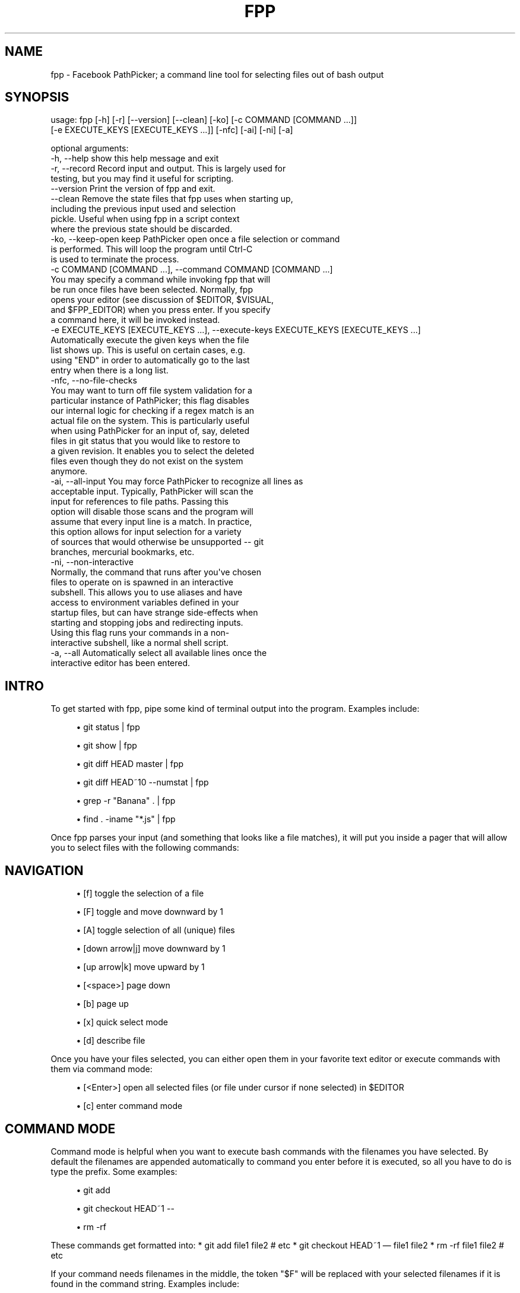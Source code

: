 '\" t
.\"     Title: fpp
.\"    Author: [FIXME: author] [see http://www.docbook.org/tdg5/en/html/author]
.\" Generator: DocBook XSL Stylesheets vsnapshot <http://docbook.sf.net/>
.\"      Date: 07/01/2021
.\"    Manual: \ \&
.\"    Source: \ \&
.\"  Language: English
.\"
.TH "FPP" "1" "07/01/2021" "\ \&" "\ \&"
.\" -----------------------------------------------------------------
.\" * Define some portability stuff
.\" -----------------------------------------------------------------
.\" ~~~~~~~~~~~~~~~~~~~~~~~~~~~~~~~~~~~~~~~~~~~~~~~~~~~~~~~~~~~~~~~~~
.\" http://bugs.debian.org/507673
.\" http://lists.gnu.org/archive/html/groff/2009-02/msg00013.html
.\" ~~~~~~~~~~~~~~~~~~~~~~~~~~~~~~~~~~~~~~~~~~~~~~~~~~~~~~~~~~~~~~~~~
.ie \n(.g .ds Aq \(aq
.el       .ds Aq '
.\" -----------------------------------------------------------------
.\" * set default formatting
.\" -----------------------------------------------------------------
.\" disable hyphenation
.nh
.\" disable justification (adjust text to left margin only)
.ad l
.\" -----------------------------------------------------------------
.\" * MAIN CONTENT STARTS HERE *
.\" -----------------------------------------------------------------
.SH "NAME"
fpp \- Facebook PathPicker; a command line tool for selecting files out of bash output
.SH "SYNOPSIS"
.sp
.nf
usage: fpp [\-h] [\-r] [\-\-version] [\-\-clean] [\-ko] [\-c COMMAND [COMMAND \&.\&.\&.]]
           [\-e EXECUTE_KEYS [EXECUTE_KEYS \&.\&.\&.]] [\-nfc] [\-ai] [\-ni] [\-a]

optional arguments:
  \-h, \-\-help            show this help message and exit
  \-r, \-\-record          Record input and output\&. This is largely used for
                        testing, but you may find it useful for scripting\&.
  \-\-version             Print the version of fpp and exit\&.
  \-\-clean               Remove the state files that fpp uses when starting up,
                        including the previous input used and selection
                        pickle\&. Useful when using fpp in a script context
                        where the previous state should be discarded\&.
  \-ko, \-\-keep\-open      keep PathPicker open once a file selection or command
                        is performed\&. This will loop the program until Ctrl\-C
                        is used to terminate the process\&.
  \-c COMMAND [COMMAND \&.\&.\&.], \-\-command COMMAND [COMMAND \&.\&.\&.]
                        You may specify a command while invoking fpp that will
                        be run once files have been selected\&. Normally, fpp
                        opens your editor (see discussion of $EDITOR, $VISUAL,
                        and $FPP_EDITOR) when you press enter\&. If you specify
                        a command here, it will be invoked instead\&.
  \-e EXECUTE_KEYS [EXECUTE_KEYS \&.\&.\&.], \-\-execute\-keys EXECUTE_KEYS [EXECUTE_KEYS \&.\&.\&.]
                        Automatically execute the given keys when the file
                        list shows up\&. This is useful on certain cases, e\&.g\&.
                        using "END" in order to automatically go to the last
                        entry when there is a long list\&.
  \-nfc, \-\-no\-file\-checks
                        You may want to turn off file system validation for a
                        particular instance of PathPicker; this flag disables
                        our internal logic for checking if a regex match is an
                        actual file on the system\&. This is particularly useful
                        when using PathPicker for an input of, say, deleted
                        files in git status that you would like to restore to
                        a given revision\&. It enables you to select the deleted
                        files even though they do not exist on the system
                        anymore\&.
  \-ai, \-\-all\-input      You may force PathPicker to recognize all lines as
                        acceptable input\&. Typically, PathPicker will scan the
                        input for references to file paths\&. Passing this
                        option will disable those scans and the program will
                        assume that every input line is a match\&. In practice,
                        this option allows for input selection for a variety
                        of sources that would otherwise be unsupported \-\- git
                        branches, mercurial bookmarks, etc\&.
  \-ni, \-\-non\-interactive
                        Normally, the command that runs after you\*(Aqve chosen
                        files to operate on is spawned in an interactive
                        subshell\&. This allows you to use aliases and have
                        access to environment variables defined in your
                        startup files, but can have strange side\-effects when
                        starting and stopping jobs and redirecting inputs\&.
                        Using this flag runs your commands in a non\-
                        interactive subshell, like a normal shell script\&.
  \-a, \-\-all             Automatically select all available lines once the
                        interactive editor has been entered\&.
.fi
.SH "INTRO"
.sp
To get started with fpp, pipe some kind of terminal output into the program\&. Examples include:
.sp
.RS 4
.ie n \{\
\h'-04'\(bu\h'+03'\c
.\}
.el \{\
.sp -1
.IP \(bu 2.3
.\}
git status | fpp
.RE
.sp
.RS 4
.ie n \{\
\h'-04'\(bu\h'+03'\c
.\}
.el \{\
.sp -1
.IP \(bu 2.3
.\}
git show | fpp
.RE
.sp
.RS 4
.ie n \{\
\h'-04'\(bu\h'+03'\c
.\}
.el \{\
.sp -1
.IP \(bu 2.3
.\}
git diff HEAD master | fpp
.RE
.sp
.RS 4
.ie n \{\
\h'-04'\(bu\h'+03'\c
.\}
.el \{\
.sp -1
.IP \(bu 2.3
.\}
git diff HEAD~10 \-\-numstat | fpp
.RE
.sp
.RS 4
.ie n \{\
\h'-04'\(bu\h'+03'\c
.\}
.el \{\
.sp -1
.IP \(bu 2.3
.\}
grep \-r "Banana" \&. | fpp
.RE
.sp
.RS 4
.ie n \{\
\h'-04'\(bu\h'+03'\c
.\}
.el \{\
.sp -1
.IP \(bu 2.3
.\}
find \&. \-iname "*\&.js" | fpp
.RE
.sp
Once fpp parses your input (and something that looks like a file matches), it will put you inside a pager that will allow you to select files with the following commands:
.SH "NAVIGATION"
.sp
.RS 4
.ie n \{\
\h'-04'\(bu\h'+03'\c
.\}
.el \{\
.sp -1
.IP \(bu 2.3
.\}
[f] toggle the selection of a file
.RE
.sp
.RS 4
.ie n \{\
\h'-04'\(bu\h'+03'\c
.\}
.el \{\
.sp -1
.IP \(bu 2.3
.\}
[F] toggle and move downward by 1
.RE
.sp
.RS 4
.ie n \{\
\h'-04'\(bu\h'+03'\c
.\}
.el \{\
.sp -1
.IP \(bu 2.3
.\}
[A] toggle selection of all (unique) files
.RE
.sp
.RS 4
.ie n \{\
\h'-04'\(bu\h'+03'\c
.\}
.el \{\
.sp -1
.IP \(bu 2.3
.\}
[down arrow|j] move downward by 1
.RE
.sp
.RS 4
.ie n \{\
\h'-04'\(bu\h'+03'\c
.\}
.el \{\
.sp -1
.IP \(bu 2.3
.\}
[up arrow|k] move upward by 1
.RE
.sp
.RS 4
.ie n \{\
\h'-04'\(bu\h'+03'\c
.\}
.el \{\
.sp -1
.IP \(bu 2.3
.\}
[<space>] page down
.RE
.sp
.RS 4
.ie n \{\
\h'-04'\(bu\h'+03'\c
.\}
.el \{\
.sp -1
.IP \(bu 2.3
.\}
[b] page up
.RE
.sp
.RS 4
.ie n \{\
\h'-04'\(bu\h'+03'\c
.\}
.el \{\
.sp -1
.IP \(bu 2.3
.\}
[x] quick select mode
.RE
.sp
.RS 4
.ie n \{\
\h'-04'\(bu\h'+03'\c
.\}
.el \{\
.sp -1
.IP \(bu 2.3
.\}
[d] describe file
.RE
.sp
Once you have your files selected, you can either open them in your favorite text editor or execute commands with them via command mode:
.sp
.RS 4
.ie n \{\
\h'-04'\(bu\h'+03'\c
.\}
.el \{\
.sp -1
.IP \(bu 2.3
.\}
[<Enter>] open all selected files (or file under cursor if none selected) in $EDITOR
.RE
.sp
.RS 4
.ie n \{\
\h'-04'\(bu\h'+03'\c
.\}
.el \{\
.sp -1
.IP \(bu 2.3
.\}
[c] enter command mode
.RE
.SH "COMMAND MODE"
.sp
Command mode is helpful when you want to execute bash commands with the filenames you have selected\&. By default the filenames are appended automatically to command you enter before it is executed, so all you have to do is type the prefix\&. Some examples:
.sp
.RS 4
.ie n \{\
\h'-04'\(bu\h'+03'\c
.\}
.el \{\
.sp -1
.IP \(bu 2.3
.\}
git add
.RE
.sp
.RS 4
.ie n \{\
\h'-04'\(bu\h'+03'\c
.\}
.el \{\
.sp -1
.IP \(bu 2.3
.\}
git checkout HEAD~1 \-\-
.RE
.sp
.RS 4
.ie n \{\
\h'-04'\(bu\h'+03'\c
.\}
.el \{\
.sp -1
.IP \(bu 2.3
.\}
rm \-rf
.RE
.sp
These commands get formatted into: * git add file1 file2 # etc * git checkout HEAD~1 \(em file1 file2 * rm \-rf file1 file2 # etc
.sp
If your command needs filenames in the middle, the token "$F" will be replaced with your selected filenames if it is found in the command string\&. Examples include:
.sp
.RS 4
.ie n \{\
\h'-04'\(bu\h'+03'\c
.\}
.el \{\
.sp -1
.IP \(bu 2.3
.\}
scp $F dev:~/backup
.RE
.sp
.RS 4
.ie n \{\
\h'-04'\(bu\h'+03'\c
.\}
.el \{\
.sp -1
.IP \(bu 2.3
.\}
mv $F \&.\&./over/here
.RE
.sp
Which format to: * scp file1 file2 dev:~/backup * mv file1 file2 \&.\&./over/here
.SH "CONFIGURATION"
.sp
PathPicker offers a bit of configuration currently with more to come in the future\&.
.sp
Editor
.sp
The $FPP_EDITOR environment variable can be set to tell PathPicker which editor to open the selected files with\&. If that variable is not set, $VISUAL and then $EDITOR are used as fallbacks, with "vim" as a last resort\&.
.sp
The $FPP_DISABLE_SPLIT environment variable will disable splitting files into panes for vim clients (aka sequential editing)\&.
.sp
Directory
.sp
PathPicker saves state files for use when starting up, including the previous input used and selection pickle\&. By default, these files are saved in $XDG_CACHE_HOME/fpp, but the $FPP_DIR environment variable can be used to tell PathPicker to use another directory\&.
.sp
Colors
.sp
FPP will understand colors if the piped input uses them\&. In general, most tools do not unless requested to do so\&.
.sp
For git, try git config \-\-global color\&.ui always or use the command line option \-\-color\&.
.sp
For built in commands like ls, try \-G (on Mac, additionally export CLICOLOR_FORCE in your environment to anything\&.)

